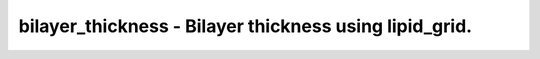 bilayer_thickness - Bilayer thickness using lipid_grid.
=======================================================
 
    .. toctree::
       :maxdepth: 2
 
       :caption: Contents
 
       bilayer_thickness

